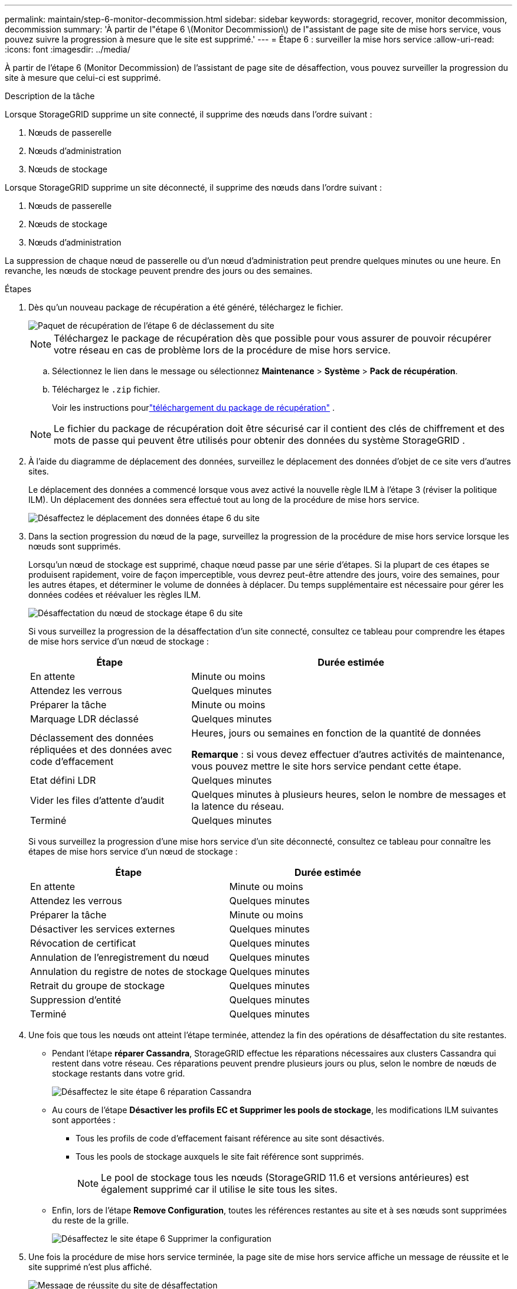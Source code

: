---
permalink: maintain/step-6-monitor-decommission.html 
sidebar: sidebar 
keywords: storagegrid, recover, monitor decommission, decommission 
summary: 'À partir de l"étape 6 \(Monitor Decommission\) de l"assistant de page site de mise hors service, vous pouvez suivre la progression à mesure que le site est supprimé.' 
---
= Étape 6 : surveiller la mise hors service
:allow-uri-read: 
:icons: font
:imagesdir: ../media/


[role="lead"]
À partir de l'étape 6 (Monitor Decommission) de l'assistant de page site de désaffection, vous pouvez surveiller la progression du site à mesure que celui-ci est supprimé.

.Description de la tâche
Lorsque StorageGRID supprime un site connecté, il supprime des nœuds dans l'ordre suivant :

. Nœuds de passerelle
. Nœuds d'administration
. Nœuds de stockage


Lorsque StorageGRID supprime un site déconnecté, il supprime des nœuds dans l'ordre suivant :

. Nœuds de passerelle
. Nœuds de stockage
. Nœuds d'administration


La suppression de chaque nœud de passerelle ou d'un nœud d'administration peut prendre quelques minutes ou une heure. En revanche, les nœuds de stockage peuvent prendre des jours ou des semaines.

.Étapes
. Dès qu'un nouveau package de récupération a été généré, téléchargez le fichier.
+
image::../media/decommission_site_step_6_recovery_package.png[Paquet de récupération de l'étape 6 de déclassement du site]

+

NOTE: Téléchargez le package de récupération dès que possible pour vous assurer de pouvoir récupérer votre réseau en cas de problème lors de la procédure de mise hors service.

+
.. Sélectionnez le lien dans le message ou sélectionnez *Maintenance* > *Système* > *Pack de récupération*.
.. Téléchargez le `.zip` fichier.
+
Voir les instructions pourlink:downloading-recovery-package.html["téléchargement du package de récupération"] .



+

NOTE: Le fichier du package de récupération doit être sécurisé car il contient des clés de chiffrement et des mots de passe qui peuvent être utilisés pour obtenir des données du système StorageGRID .

. À l'aide du diagramme de déplacement des données, surveillez le déplacement des données d'objet de ce site vers d'autres sites.
+
Le déplacement des données a commencé lorsque vous avez activé la nouvelle règle ILM à l'étape 3 (réviser la politique ILM). Un déplacement des données sera effectué tout au long de la procédure de mise hors service.

+
image::../media/decommission_site_step_6_data_movement.png[Désaffectez le déplacement des données étape 6 du site]

. Dans la section progression du nœud de la page, surveillez la progression de la procédure de mise hors service lorsque les nœuds sont supprimés.
+
Lorsqu'un nœud de stockage est supprimé, chaque nœud passe par une série d'étapes. Si la plupart de ces étapes se produisent rapidement, voire de façon imperceptible, vous devrez peut-être attendre des jours, voire des semaines, pour les autres étapes, et déterminer le volume de données à déplacer. Du temps supplémentaire est nécessaire pour gérer les données codées et réévaluer les règles ILM.

+
image::../media/decommission_site_step_6_storage_node.png[Désaffectation du nœud de stockage étape 6 du site]

+
Si vous surveillez la progression de la désaffectation d'un site connecté, consultez ce tableau pour comprendre les étapes de mise hors service d'un nœud de stockage :

+
[cols="1a,2a"]
|===
| Étape | Durée estimée 


 a| 
En attente
 a| 
Minute ou moins



 a| 
Attendez les verrous
 a| 
Quelques minutes



 a| 
Préparer la tâche
 a| 
Minute ou moins



 a| 
Marquage LDR déclassé
 a| 
Quelques minutes



 a| 
Déclassement des données répliquées et des données avec code d'effacement
 a| 
Heures, jours ou semaines en fonction de la quantité de données

*Remarque* : si vous devez effectuer d'autres activités de maintenance, vous pouvez mettre le site hors service pendant cette étape.



 a| 
Etat défini LDR
 a| 
Quelques minutes



 a| 
Vider les files d'attente d'audit
 a| 
Quelques minutes à plusieurs heures, selon le nombre de messages et la latence du réseau.



 a| 
Terminé
 a| 
Quelques minutes

|===
+
Si vous surveillez la progression d'une mise hors service d'un site déconnecté, consultez ce tableau pour connaître les étapes de mise hors service d'un nœud de stockage :

+
[cols="1a,1a"]
|===
| Étape | Durée estimée 


 a| 
En attente
 a| 
Minute ou moins



 a| 
Attendez les verrous
 a| 
Quelques minutes



 a| 
Préparer la tâche
 a| 
Minute ou moins



 a| 
Désactiver les services externes
 a| 
Quelques minutes



 a| 
Révocation de certificat
 a| 
Quelques minutes



 a| 
Annulation de l'enregistrement du nœud
 a| 
Quelques minutes



 a| 
Annulation du registre de notes de stockage
 a| 
Quelques minutes



 a| 
Retrait du groupe de stockage
 a| 
Quelques minutes



 a| 
Suppression d'entité
 a| 
Quelques minutes



 a| 
Terminé
 a| 
Quelques minutes

|===
. Une fois que tous les nœuds ont atteint l'étape terminée, attendez la fin des opérations de désaffectation du site restantes.
+
** Pendant l'étape *réparer Cassandra*, StorageGRID effectue les réparations nécessaires aux clusters Cassandra qui restent dans votre réseau. Ces réparations peuvent prendre plusieurs jours ou plus, selon le nombre de nœuds de stockage restants dans votre grid.
+
image::../media/decommission_site_step_6_repair_cassandra.png[Désaffectez le site étape 6 réparation Cassandra]

** Au cours de l'étape *Désactiver les profils EC et Supprimer les pools de stockage*, les modifications ILM suivantes sont apportées :
+
*** Tous les profils de code d'effacement faisant référence au site sont désactivés.
*** Tous les pools de stockage auxquels le site fait référence sont supprimés.
+

NOTE: Le pool de stockage tous les nœuds (StorageGRID 11.6 et versions antérieures) est également supprimé car il utilise le site tous les sites.



** Enfin, lors de l'étape *Remove Configuration*, toutes les références restantes au site et à ses nœuds sont supprimées du reste de la grille.
+
image::../media/decommission_site_step_6_remove_configuration.png[Désaffectez le site étape 6 Supprimer la configuration]



. Une fois la procédure de mise hors service terminée, la page site de mise hors service affiche un message de réussite et le site supprimé n'est plus affiché.
+
image::../media/decommission_site_success_message.png[Message de réussite du site de désaffectation]



.Une fois que vous avez terminé
Effectuez les tâches suivantes une fois la procédure de mise hors service du site terminée :

* Assurez-vous que les disques de tous les nœuds de stockage du site mis hors service sont nettoyés. Utilisez un outil ou un service d'effacement de données disponible dans le commerce pour supprimer définitivement et de manière sécurisée les données des lecteurs.
* Si le site inclut un ou plusieurs nœuds d'administration et que l'authentification unique (SSO) est activée pour votre système StorageGRID, supprimez toutes les approbations de tiers de confiance pour le site de Active Directory Federation Services (AD FS).
* Une fois que les nœuds ont été mis hors tension automatiquement dans le cadre de la procédure de mise hors service du site connecté, supprimez les machines virtuelles associées.

